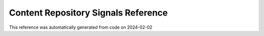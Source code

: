 .. _`Content Repository Signals Reference`:

Content Repository Signals Reference
====================================

This reference was automatically generated from code on 2024-02-02

